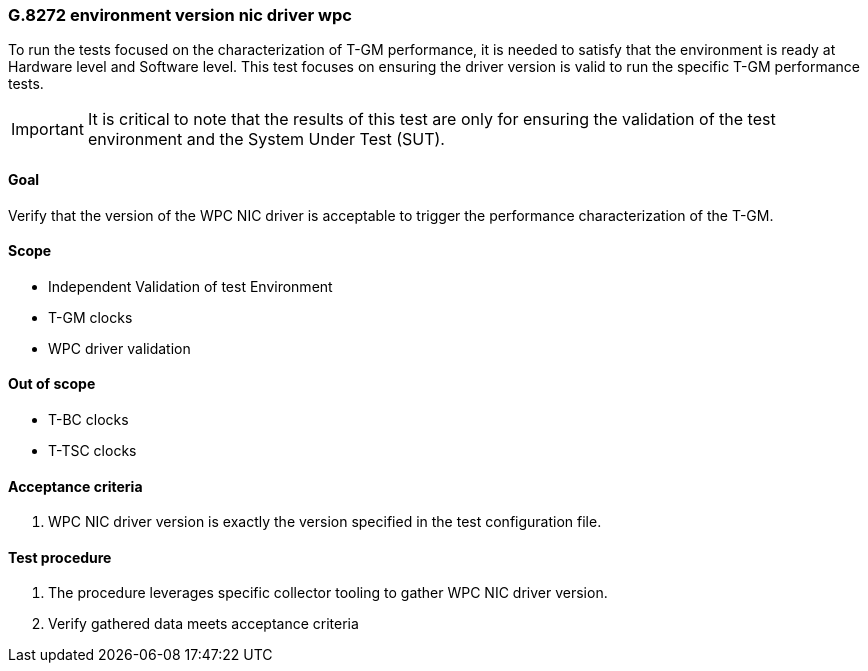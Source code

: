 ifdef::env-github[]
:important-caption: :heavy_exclamation_mark:
endif::[]

=== G.8272 environment version nic driver wpc

To run the tests focused on the characterization of T-GM performance, it is needed to satisfy that the environment is ready at Hardware level and Software level. This test focuses on ensuring the driver version is valid to run the specific T-GM performance tests.

IMPORTANT: It is critical to note that the results of this test are only for ensuring the validation of the test environment and the System Under Test (SUT).

==== Goal

Verify that the version of the WPC NIC driver is acceptable to trigger the performance characterization of the T-GM.

==== Scope

* Independent Validation of test Environment
* T-GM clocks
* WPC driver validation


==== Out of scope

* T-BC clocks
* T-TSC clocks


==== Acceptance criteria

1. WPC NIC driver version is exactly the version specified in the test configuration file.


==== Test procedure

1. The procedure leverages specific collector tooling to gather WPC NIC driver version. 
2. Verify gathered data meets acceptance criteria
